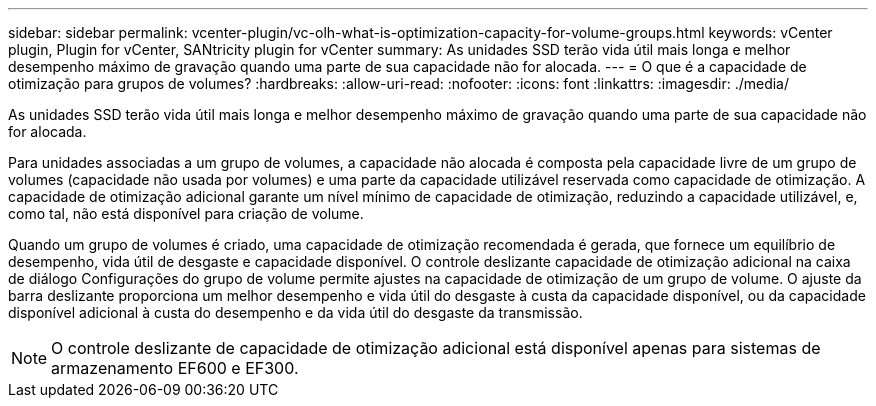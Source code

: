 ---
sidebar: sidebar 
permalink: vcenter-plugin/vc-olh-what-is-optimization-capacity-for-volume-groups.html 
keywords: vCenter plugin, Plugin for vCenter, SANtricity plugin for vCenter 
summary: As unidades SSD terão vida útil mais longa e melhor desempenho máximo de gravação quando uma parte de sua capacidade não for alocada. 
---
= O que é a capacidade de otimização para grupos de volumes?
:hardbreaks:
:allow-uri-read: 
:nofooter: 
:icons: font
:linkattrs: 
:imagesdir: ./media/


[role="lead"]
As unidades SSD terão vida útil mais longa e melhor desempenho máximo de gravação quando uma parte de sua capacidade não for alocada.

Para unidades associadas a um grupo de volumes, a capacidade não alocada é composta pela capacidade livre de um grupo de volumes (capacidade não usada por volumes) e uma parte da capacidade utilizável reservada como capacidade de otimização. A capacidade de otimização adicional garante um nível mínimo de capacidade de otimização, reduzindo a capacidade utilizável, e, como tal, não está disponível para criação de volume.

Quando um grupo de volumes é criado, uma capacidade de otimização recomendada é gerada, que fornece um equilíbrio de desempenho, vida útil de desgaste e capacidade disponível. O controle deslizante capacidade de otimização adicional na caixa de diálogo Configurações do grupo de volume permite ajustes na capacidade de otimização de um grupo de volume. O ajuste da barra deslizante proporciona um melhor desempenho e vida útil do desgaste à custa da capacidade disponível, ou da capacidade disponível adicional à custa do desempenho e da vida útil do desgaste da transmissão.


NOTE: O controle deslizante de capacidade de otimização adicional está disponível apenas para sistemas de armazenamento EF600 e EF300.
